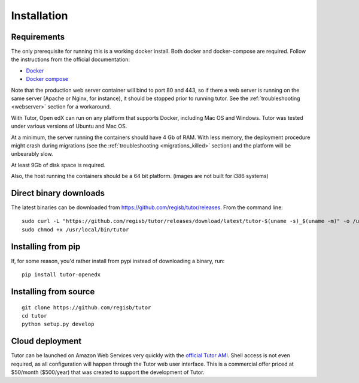 .. _install:

Installation
============

Requirements
------------

The only prerequisite for running this is a working docker install. Both docker and docker-compose are required. Follow the instructions from the official documentation:

- `Docker <https://docs.docker.com/engine/installation/>`_
- `Docker compose <https://docs.docker.com/compose/install/>`_

Note that the production web server container will bind to port 80 and 443, so if there a web server is running on the same server (Apache or Nginx, for instance), it should be stopped prior to running tutor. See the :ref:`troubleshooting <webserver>` section for a workaround.

With Tutor, Open edX can run on any platform that supports Docker, including Mac OS and Windows. Tutor was tested under various versions of Ubuntu and Mac OS.

At a minimum, the server running the containers should have 4 Gb of RAM. With less memory, the deployment procedure might crash during migrations (see the :ref:`troubleshooting <migrations_killed>` section) and the platform will be unbearably slow.

At least 9Gb of disk space is required.

Also, the host running the containers should be a 64 bit platform. (images are not built for i386 systems)

Direct binary downloads
-----------------------

The latest binaries can be downloaded from https://github.com/regisb/tutor/releases. From the command line::

       sudo curl -L "https://github.com/regisb/tutor/releases/download/latest/tutor-$(uname -s)_$(uname -m)" -o /usr/local/bin/tutor
       sudo chmod +x /usr/local/bin/tutor

Installing from pip
-------------------

If, for some reason, you'd rather install from pypi instead of downloading a binary, run::

    pip install tutor-openedx

Installing from source
----------------------

::

    git clone https://github.com/regisb/tutor
    cd tutor
    python setup.py develop

Cloud deployment
----------------

Tutor can be launched on Amazon Web Services very quickly with the `official Tutor AMI <https://aws.amazon.com/marketplace/pp/B07PV3TB8X>`_. Shell access is not even required, as all configuration will happen through the Tutor web user interface. This is a commercial offer priced at $50/month ($500/year) that was created to support the development of Tutor.
